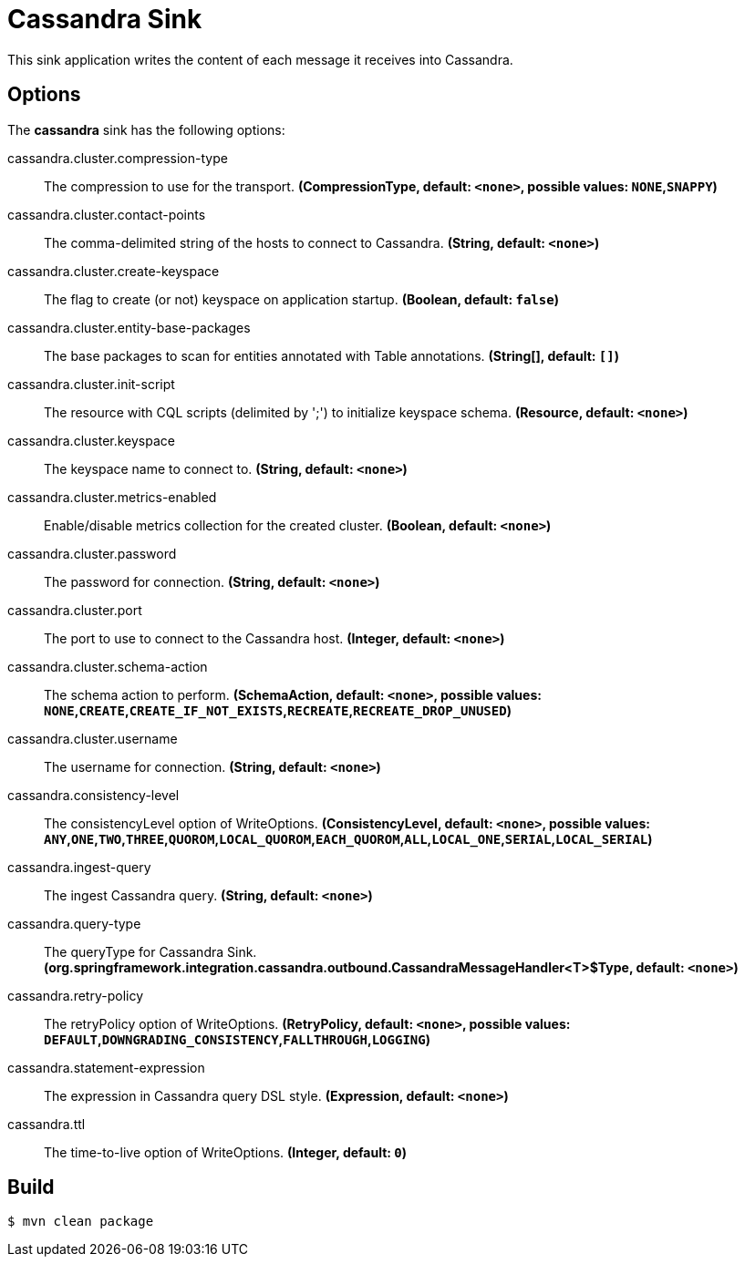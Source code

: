 //tag::ref-doc[]
= Cassandra Sink

This sink application writes the content of each message it receives into Cassandra.

== Options

The **$$cassandra$$** $$sink$$ has the following options:

//tag::configuration-properties[]
$$cassandra.cluster.compression-type$$:: $$The compression to use for the transport.$$ *($$CompressionType$$, default: `$$<none>$$`, possible values: `NONE`,`SNAPPY`)*
$$cassandra.cluster.contact-points$$:: $$The comma-delimited string of the hosts to connect to Cassandra.$$ *($$String$$, default: `$$<none>$$`)*
$$cassandra.cluster.create-keyspace$$:: $$The flag to create (or not) keyspace on application startup.$$ *($$Boolean$$, default: `$$false$$`)*
$$cassandra.cluster.entity-base-packages$$:: $$The base packages to scan for entities annotated with Table annotations.$$ *($$String[]$$, default: `$$[]$$`)*
$$cassandra.cluster.init-script$$:: $$The resource with CQL scripts (delimited by ';') to initialize keyspace schema.$$ *($$Resource$$, default: `$$<none>$$`)*
$$cassandra.cluster.keyspace$$:: $$The keyspace name to connect to.$$ *($$String$$, default: `$$<none>$$`)*
$$cassandra.cluster.metrics-enabled$$:: $$Enable/disable metrics collection for the created cluster.$$ *($$Boolean$$, default: `$$<none>$$`)*
$$cassandra.cluster.password$$:: $$The password for connection.$$ *($$String$$, default: `$$<none>$$`)*
$$cassandra.cluster.port$$:: $$The port to use to connect to the Cassandra host.$$ *($$Integer$$, default: `$$<none>$$`)*
$$cassandra.cluster.schema-action$$:: $$The schema action to perform.$$ *($$SchemaAction$$, default: `$$<none>$$`, possible values: `NONE`,`CREATE`,`CREATE_IF_NOT_EXISTS`,`RECREATE`,`RECREATE_DROP_UNUSED`)*
$$cassandra.cluster.username$$:: $$The username for connection.$$ *($$String$$, default: `$$<none>$$`)*
$$cassandra.consistency-level$$:: $$The consistencyLevel option of WriteOptions.$$ *($$ConsistencyLevel$$, default: `$$<none>$$`, possible values: `ANY`,`ONE`,`TWO`,`THREE`,`QUOROM`,`LOCAL_QUOROM`,`EACH_QUOROM`,`ALL`,`LOCAL_ONE`,`SERIAL`,`LOCAL_SERIAL`)*
$$cassandra.ingest-query$$:: $$The ingest Cassandra query.$$ *($$String$$, default: `$$<none>$$`)*
$$cassandra.query-type$$:: $$The queryType for Cassandra Sink.$$ *($$org.springframework.integration.cassandra.outbound.CassandraMessageHandler<T>$Type$$, default: `$$<none>$$`)*
$$cassandra.retry-policy$$:: $$The retryPolicy option of WriteOptions.$$ *($$RetryPolicy$$, default: `$$<none>$$`, possible values: `DEFAULT`,`DOWNGRADING_CONSISTENCY`,`FALLTHROUGH`,`LOGGING`)*
$$cassandra.statement-expression$$:: $$The expression in Cassandra query DSL style.$$ *($$Expression$$, default: `$$<none>$$`)*
$$cassandra.ttl$$:: $$The time-to-live option of WriteOptions.$$ *($$Integer$$, default: `$$0$$`)*
//end::configuration-properties[]

//end::ref-doc[]

== Build

```
$ mvn clean package
```

